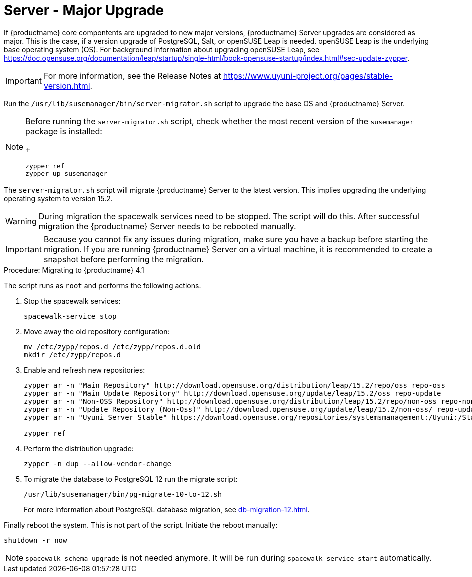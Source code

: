 [server-major-upgrade]
= Server - Major Upgrade

If {productname} core compontents are upgraded to new major versions, {productname} Server upgrades are considered as major.
This is the case, if a version upgrade of PostgreSQL, Salt, or openSUSE Leap is needed.
openSUSE Leap is the underlying base operating system (OS).
For background information about upgrading openSUSE Leap, see https://doc.opensuse.org/documentation/leap/startup/single-html/book-opensuse-startup/index.html#sec-update-zypper.

[IMPORTANT]
====
For more information, see the Release Notes at https://www.uyuni-project.org/pages/stable-version.html.
====


Run the [command]``/usr/lib/susemanager/bin/server-migrator.sh`` script to upgrade the base OS and {productname} Server.

[NOTE]
====
Before running the [command]``server-migrator.sh`` script, check whether the most recent version of the [package]``susemanager`` package is installed:
+
----
zypper ref
zypper up susemanager
----
====

The [command]``server-migrator.sh`` script will migrate {productname} Server to the latest version.
This implies upgrading the underlying operating system to version 15.2.

[WARNING]
====
During migration the spacewalk services need to be stopped.
The script will do this.
After successful migration the {productname} Server needs to be rebooted manually.
====

[IMPORTANT]
====
Because you cannot fix any issues during migration, make sure you have a backup before starting the migration.
If you are running {productname} Server on a virtual machine, it is recommended to create a snapshot before performing the migration.
====

.Procedure: Migrating to {productname} 4.1

The script runs as [systemitem]``root`` and performs the following actions.


. Stop the spacewalk services:
+
----
spacewalk-service stop
----

. Move away the old repository configuration:
+
----
mv /etc/zypp/repos.d /etc/zypp/repos.d.old
mkdir /etc/zypp/repos.d
----

. Enable and refresh new repositories:
+
----
zypper ar -n "Main Repository" http://download.opensuse.org/distribution/leap/15.2/repo/oss repo-oss
zypper ar -n "Main Update Repository" http://download.opensuse.org/update/leap/15.2/oss repo-update
zypper ar -n "Non-OSS Repository" http://download.opensuse.org/distribution/leap/15.2/repo/non-oss repo-non-oss
zypper ar -n "Update Repository (Non-Oss)" http://download.opensuse.org/update/leap/15.2/non-oss/ repo-update-non-oss
zypper ar -n "Uyuni Server Stable" https://download.opensuse.org/repositories/systemsmanagement:/Uyuni:/Stable/images/repo/Uyuni-Server-POOL-x86_64-Media1/ uyuni-server-stable

zypper ref
----

. Perform the distribution upgrade:
+
----
zypper -n dup --allow-vendor-change
----

. To migrate the database to PostgreSQL 12 run the migrate script:
+
----
/usr/lib/susemanager/bin/pg-migrate-10-to-12.sh
----
+
For more information about PostgreSQL database migration, see xref:db-migration-12.adoc[].


Finally reboot the system.
This is not part of the script.
Initiate the reboot manually:

----
shutdown -r now
----

[NOTE]
====
[command]``spacewalk-schema-upgrade`` is not needed anymore.
It will be run during [command]``spacewalk-service start`` automatically.
====
